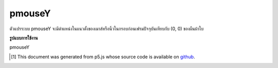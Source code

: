 .. raw:: html

	<script src="https://sketch.netpie.io/widget/p5-widget.js"></script>

pmouseY
=========

ตัวแปรระบบ pmouseY จะมีตำแหน่งในแนวตั้งของเมาส์หรือนิ้วในกรอบก่อนเฟรมปัจจุบันเทียบกับ (0, 0) ของผืนผ้าใบ

.. The system variable pmouseY always contains the vertical position of the
.. mouse or finger in the frame previous to the current frame, relative to
.. (0, 0) of the canvas.

**รูปแบบการใช้งาน**

pmouseY

.. raw:: html

	<script type="text/p5" data-autoplay data-hide-sourcecode>
	function draw() {
	  background(237, 34, 93);
	  fill(0);
	  //draw a square only if the mouse is not moving
	  if(mouseY == pmouseY && mouseX == pmouseX)
	    rect(20,20,60,60);
	
	  print(pmouseY + " -> " + mouseY);
	}
	

	</script>

	<br><br>

..  [#f1] This document was generated from p5.js whose source code is available on `github <https://github.com/processing/p5.js>`_.
